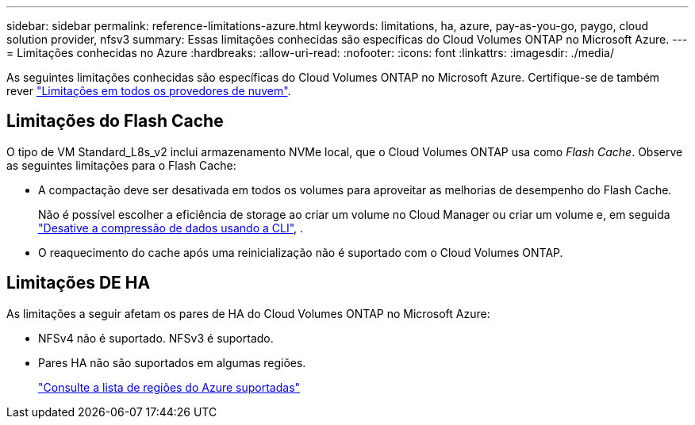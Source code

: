 ---
sidebar: sidebar 
permalink: reference-limitations-azure.html 
keywords: limitations, ha, azure, pay-as-you-go, paygo, cloud solution provider, nfsv3 
summary: Essas limitações conhecidas são específicas do Cloud Volumes ONTAP no Microsoft Azure. 
---
= Limitações conhecidas no Azure
:hardbreaks:
:allow-uri-read: 
:nofooter: 
:icons: font
:linkattrs: 
:imagesdir: ./media/


[role="lead"]
As seguintes limitações conhecidas são específicas do Cloud Volumes ONTAP no Microsoft Azure. Certifique-se de também rever link:reference-limitations.html["Limitações em todos os provedores de nuvem"].



== Limitações do Flash Cache

O tipo de VM Standard_L8s_v2 inclui armazenamento NVMe local, que o Cloud Volumes ONTAP usa como _Flash Cache_. Observe as seguintes limitações para o Flash Cache:

* A compactação deve ser desativada em todos os volumes para aproveitar as melhorias de desempenho do Flash Cache.
+
Não é possível escolher a eficiência de storage ao criar um volume no Cloud Manager ou criar um volume e, em seguida http://docs.netapp.com/ontap-9/topic/com.netapp.doc.dot-cm-vsmg/GUID-8508A4CB-DB43-4D0D-97EB-859F58B29054.html["Desative a compressão de dados usando a CLI"^], .

* O reaquecimento do cache após uma reinicialização não é suportado com o Cloud Volumes ONTAP.




== Limitações DE HA

As limitações a seguir afetam os pares de HA do Cloud Volumes ONTAP no Microsoft Azure:

* NFSv4 não é suportado. NFSv3 é suportado.
* Pares HA não são suportados em algumas regiões.
+
https://cloud.netapp.com/cloud-volumes-global-regions["Consulte a lista de regiões do Azure suportadas"^]


